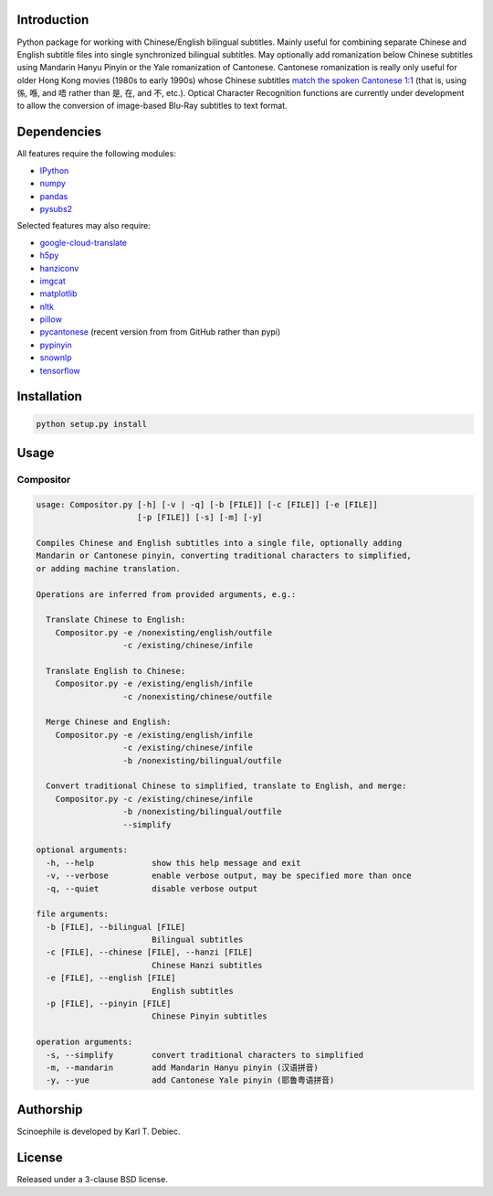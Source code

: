 Introduction
------------

Python package for working with Chinese/English bilingual subtitles. Mainly
useful for combining separate Chinese and English subtitle files into single
synchronized bilingual subtitles. May optionally add romanization below Chinese
subtitles using Mandarin Hanyu Pinyin or the Yale romanization of Cantonese.
Cantonese romanization is really only useful for older Hong Kong movies (1980s
to early 1990s) whose Chinese subtitles `match the spoken Cantonese 1:1
<https://en.wikipedia.org/wiki/Written_Cantonese>`_ (that is, using 係, 喺,
and 唔 rather than 是, 在, and 不, etc.). Optical Character Recognition
functions are currently under development to allow the conversion of
image-based Blu-Ray subtitles to text format.

Dependencies
------------

All features require the following modules:

- `IPython <https://github.com/ipython/ipython>`_
- `numpy <https://github.com/numpy/numpy>`_
- `pandas <https://github.com/pandas-dev/pandas>`_
- `pysubs2 <https://github.com/tkarabela/pysubs2>`_

Selected features may also require:

- `google-cloud-translate <https://pypi.org/project/google-cloud-translate/>`_
- `h5py <https://github.com/h5py/h5py>`_
- `hanziconv <https://github.com/berniey/hanziconv>`_
- `imgcat <https://github.com/wookayin/python-imgcat>`_
- `matplotlib <https://github.com/matplotlib/matplotlib>`_
- `nltk <https://github.com/nltk/nltk>`_
- `pillow <https://github.com/python-pillow/Pillow>`_
- `pycantonese <https://github.com/pycantonese/pycantonese>`_
  (recent version from from GitHub rather than pypi)
- `pypinyin <https://github.com/mozillazg/python-pinyin>`_
- `snownlp <https://github.com/isnowfy/snownlp>`_
- `tensorflow <https://github.com/tensorflow/tensorflow>`_

Installation
------------

.. code-block:: text

    python setup.py install

Usage
-----

Compositor
__________

.. code-block:: text

    usage: Compositor.py [-h] [-v | -q] [-b [FILE]] [-c [FILE]] [-e [FILE]]
                         [-p [FILE]] [-s] [-m] [-y]

    Compiles Chinese and English subtitles into a single file, optionally adding
    Mandarin or Cantonese pinyin, converting traditional characters to simplified,
    or adding machine translation.

    Operations are inferred from provided arguments, e.g.:

      Translate Chinese to English:
        Compositor.py -e /nonexisting/english/outfile
                      -c /existing/chinese/infile

      Translate English to Chinese:
        Compositor.py -e /existing/english/infile
                      -c /nonexisting/chinese/outfile

      Merge Chinese and English:
        Compositor.py -e /existing/english/infile
                      -c /existing/chinese/infile
                      -b /nonexisting/bilingual/outfile

      Convert traditional Chinese to simplified, translate to English, and merge:
        Compositor.py -c /existing/chinese/infile
                      -b /nonexisting/bilingual/outfile
                      --simplify

    optional arguments:
      -h, --help            show this help message and exit
      -v, --verbose         enable verbose output, may be specified more than once
      -q, --quiet           disable verbose output

    file arguments:
      -b [FILE], --bilingual [FILE]
                            Bilingual subtitles
      -c [FILE], --chinese [FILE], --hanzi [FILE]
                            Chinese Hanzi subtitles
      -e [FILE], --english [FILE]
                            English subtitles
      -p [FILE], --pinyin [FILE]
                            Chinese Pinyin subtitles

    operation arguments:
      -s, --simplify        convert traditional characters to simplified
      -m, --mandarin        add Mandarin Hanyu pinyin (汉语拼音)
      -y, --yue             add Cantonese Yale pinyin (耶鲁粤语拼音)

Authorship
----------

Scinoephile is developed by Karl T. Debiec.

License
-------

Released under a 3-clause BSD license.

